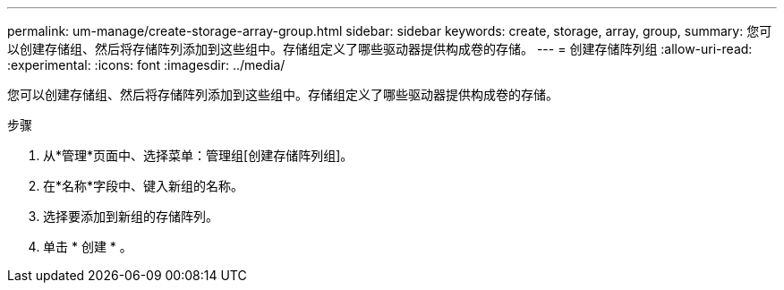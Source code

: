 ---
permalink: um-manage/create-storage-array-group.html 
sidebar: sidebar 
keywords: create, storage, array, group, 
summary: 您可以创建存储组、然后将存储阵列添加到这些组中。存储组定义了哪些驱动器提供构成卷的存储。 
---
= 创建存储阵列组
:allow-uri-read: 
:experimental: 
:icons: font
:imagesdir: ../media/


[role="lead"]
您可以创建存储组、然后将存储阵列添加到这些组中。存储组定义了哪些驱动器提供构成卷的存储。

.步骤
. 从*管理*页面中、选择菜单：管理组[创建存储阵列组]。
. 在*名称*字段中、键入新组的名称。
. 选择要添加到新组的存储阵列。
. 单击 * 创建 * 。

